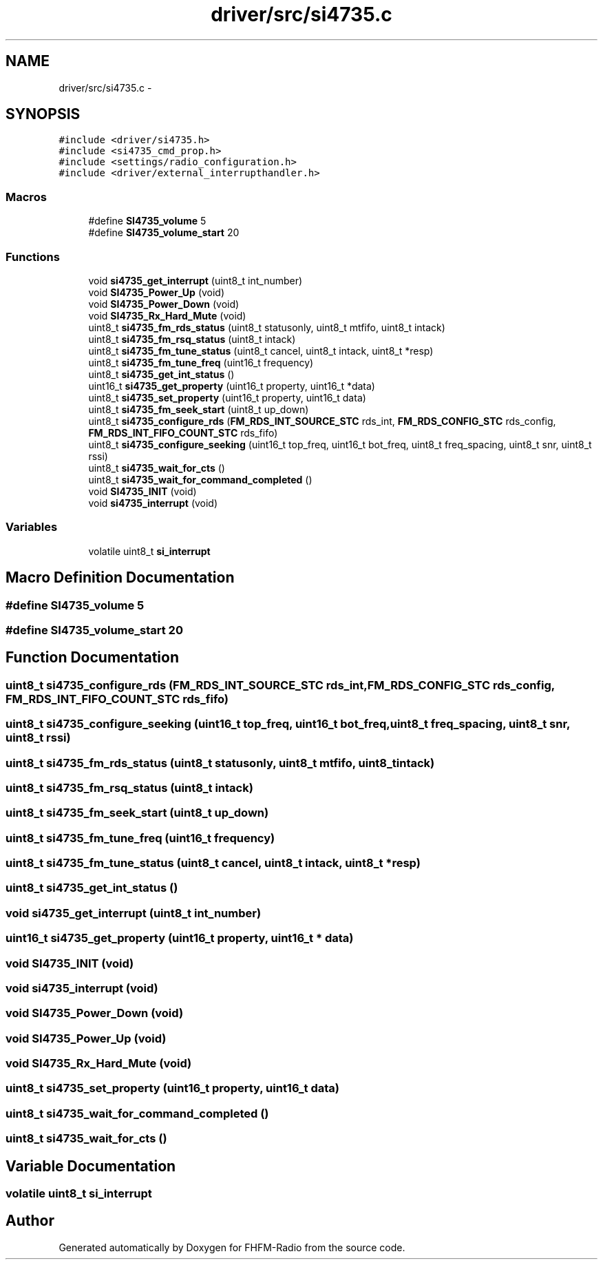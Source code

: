 .TH "driver/src/si4735.c" 3 "Thu Mar 26 2015" "Version V2.0" "FHFM-Radio" \" -*- nroff -*-
.ad l
.nh
.SH NAME
driver/src/si4735.c \- 
.SH SYNOPSIS
.br
.PP
\fC#include <driver/si4735\&.h>\fP
.br
\fC#include <si4735_cmd_prop\&.h>\fP
.br
\fC#include <settings/radio_configuration\&.h>\fP
.br
\fC#include <driver/external_interrupthandler\&.h>\fP
.br

.SS "Macros"

.in +1c
.ti -1c
.RI "#define \fBSI4735_volume\fP   5"
.br
.ti -1c
.RI "#define \fBSI4735_volume_start\fP   20"
.br
.in -1c
.SS "Functions"

.in +1c
.ti -1c
.RI "void \fBsi4735_get_interrupt\fP (uint8_t int_number)"
.br
.ti -1c
.RI "void \fBSI4735_Power_Up\fP (void)"
.br
.ti -1c
.RI "void \fBSI4735_Power_Down\fP (void)"
.br
.ti -1c
.RI "void \fBSI4735_Rx_Hard_Mute\fP (void)"
.br
.ti -1c
.RI "uint8_t \fBsi4735_fm_rds_status\fP (uint8_t statusonly, uint8_t mtfifo, uint8_t intack)"
.br
.ti -1c
.RI "uint8_t \fBsi4735_fm_rsq_status\fP (uint8_t intack)"
.br
.ti -1c
.RI "uint8_t \fBsi4735_fm_tune_status\fP (uint8_t cancel, uint8_t intack, uint8_t *resp)"
.br
.ti -1c
.RI "uint8_t \fBsi4735_fm_tune_freq\fP (uint16_t frequency)"
.br
.ti -1c
.RI "uint8_t \fBsi4735_get_int_status\fP ()"
.br
.ti -1c
.RI "uint16_t \fBsi4735_get_property\fP (uint16_t property, uint16_t *data)"
.br
.ti -1c
.RI "uint8_t \fBsi4735_set_property\fP (uint16_t property, uint16_t data)"
.br
.ti -1c
.RI "uint8_t \fBsi4735_fm_seek_start\fP (uint8_t up_down)"
.br
.ti -1c
.RI "uint8_t \fBsi4735_configure_rds\fP (\fBFM_RDS_INT_SOURCE_STC\fP rds_int, \fBFM_RDS_CONFIG_STC\fP rds_config, \fBFM_RDS_INT_FIFO_COUNT_STC\fP rds_fifo)"
.br
.ti -1c
.RI "uint8_t \fBsi4735_configure_seeking\fP (uint16_t top_freq, uint16_t bot_freq, uint8_t freq_spacing, uint8_t snr, uint8_t rssi)"
.br
.ti -1c
.RI "uint8_t \fBsi4735_wait_for_cts\fP ()"
.br
.ti -1c
.RI "uint8_t \fBsi4735_wait_for_command_completed\fP ()"
.br
.ti -1c
.RI "void \fBSI4735_INIT\fP (void)"
.br
.ti -1c
.RI "void \fBsi4735_interrupt\fP (void)"
.br
.in -1c
.SS "Variables"

.in +1c
.ti -1c
.RI "volatile uint8_t \fBsi_interrupt\fP"
.br
.in -1c
.SH "Macro Definition Documentation"
.PP 
.SS "#define SI4735_volume   5"

.SS "#define SI4735_volume_start   20"

.SH "Function Documentation"
.PP 
.SS "uint8_t si4735_configure_rds (\fBFM_RDS_INT_SOURCE_STC\fP rds_int, \fBFM_RDS_CONFIG_STC\fP rds_config, \fBFM_RDS_INT_FIFO_COUNT_STC\fP rds_fifo)"

.SS "uint8_t si4735_configure_seeking (uint16_t top_freq, uint16_t bot_freq, uint8_t freq_spacing, uint8_t snr, uint8_t rssi)"

.SS "uint8_t si4735_fm_rds_status (uint8_t statusonly, uint8_t mtfifo, uint8_t intack)"

.SS "uint8_t si4735_fm_rsq_status (uint8_t intack)"

.SS "uint8_t si4735_fm_seek_start (uint8_t up_down)"

.SS "uint8_t si4735_fm_tune_freq (uint16_t frequency)"

.SS "uint8_t si4735_fm_tune_status (uint8_t cancel, uint8_t intack, uint8_t * resp)"

.SS "uint8_t si4735_get_int_status ()"

.SS "void si4735_get_interrupt (uint8_t int_number)"

.SS "uint16_t si4735_get_property (uint16_t property, uint16_t * data)"

.SS "void SI4735_INIT (void)"

.SS "void si4735_interrupt (void)"

.SS "void SI4735_Power_Down (void)"

.SS "void SI4735_Power_Up (void)"

.SS "void SI4735_Rx_Hard_Mute (void)"

.SS "uint8_t si4735_set_property (uint16_t property, uint16_t data)"

.SS "uint8_t si4735_wait_for_command_completed ()"

.SS "uint8_t si4735_wait_for_cts ()"

.SH "Variable Documentation"
.PP 
.SS "volatile uint8_t si_interrupt"

.SH "Author"
.PP 
Generated automatically by Doxygen for FHFM-Radio from the source code\&.
